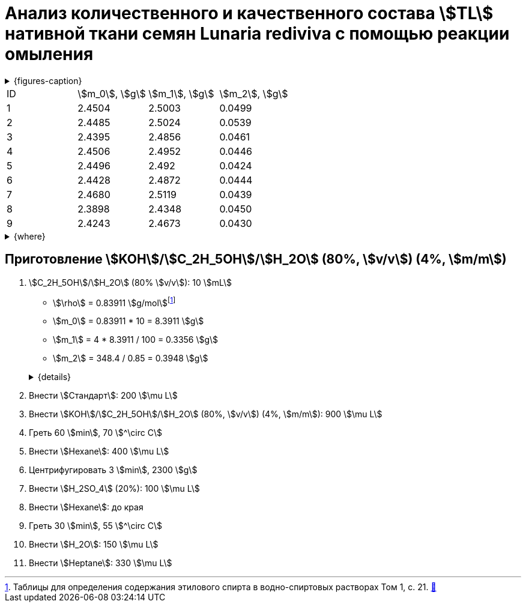 = Анализ количественного и качественного состава stem:[TL] нативной ткани семян *Lunaria rediviva* с помощью реакции омыления
:page-categories: [Experiment]
:page-tags: [FA, Laboratory, Log, LunariaRediviva, Saponification, TL]

:d975d663: footnote:d975d663-8919-5eba-abaa-1f497810f856[Таблицы для определения содержания этилового спирта в водно-спиртовых растворах Том 1, с. 21. http://www.integralas.ru/docs/t1.pdf[🔗^]]

.{figures-caption}
[%collapsible]
====
[cols="4*a", frame=none, grid=none]
|===
|image:https://lh3.googleusercontent.com/pw/AP1GczOij6QGgUbIvMt5YJmIHouCHMgo4C-Zz7aqLQRbt76RSV1usSN3Ixny_7r_-v9HDJFOcPurI4hOCO3RV2N2JyRBF9MbgBMGGdYJDl8G2aFDq0gUA4uihSZsHHOQHmVXJmsLMFC8MQd1VVGbSXcONTDP=w1236-h925-s-no-gm?authuser=0[]
|image:https://lh3.googleusercontent.com/pw/AP1GczMxYWUQWeUxZ9gKGTgwCv8PRrZtfo6-ri2KEKJH2zN4mlFQyUODwrRGzqdvk8uDyZNYDmpuvQhJ9dDplNCa7hBnTNLUN-jJjehP1ZxOuylVT6XLDDHpBqupb5IdE5H8tbaFs702PW4dPdDjbBycOqC8=w1236-h925-s-no-gm?authuser=0[]
|image:https://lh3.googleusercontent.com/pw/AP1GczMZzq1RhnDjQlOw1s4aNEWVVAPKimA_gaUZQHmPr_4F1IyDeIeo2oBryNELUZkZ7oB_C84L3AGk9B1UaqQCVHCZOJPgj8UWrXg9brd6iEju-MRKrFJQD_fJtLyZOKHrjmz_4Bc9pAfM82TZat_g58Sy=w1236-h925-s-no-gm?authuser=0[]
|image:https://lh3.googleusercontent.com/pw/AP1GczPk-OiBt80lVx-MR1OQL-QevOCp8mV1CFfJlurd2TPMt8W_t942LiSNnB0dh-qQ2MUuMRUJ39jUCuQxRy4TkPJ3ghj3HtSgLyLYxKFguyaDYS9GlcfUdChUhFWI9xvfkRHnTN0Pl_lUaosqhfPf38xy=w1236-h925-s-no-gm?authuser=0[]
|image:https://lh3.googleusercontent.com/pw/AP1GczPOXQQ7ZUwBfL7SW1dlDKd3EImh8oPftsPIdwP5a9M4xV6xr1aJpAQfvnpxidncMJQsQ6OkfH6IQgipQHX4v2mVes_kziptr9Y_5zT7C9H9UuDYr7hOtNMxvwEXahF5ihRWeFvhZ-_xFhGcwQB8nYni=w1236-h925-s-no-gm?authuser=0[]
|image:https://lh3.googleusercontent.com/pw/AP1GczPgp3x9A5iHZCA0KQgGR_0VSIzn-L_MxXHNCNWC0UikD48KWh8dS0nEzsAW4oZAnKXij05cqbPc7bMtzZAFiAT-2Pedm3XICez1e_OzUL1oeiEYWhvaj9Fk0_hKZ6IDICTl7arTkwvp82l4gK9eB2Ry=w1236-h925-s-no-gm?authuser=0[]
|image:https://lh3.googleusercontent.com/pw/AP1GczMlXqTTy3dfpqc0SxqOoAnCRh3rV1RS1HIE60Fu_qcDf6zSXQdstTrmyhbI1sNj_41lCkc6h81BzQSN9vY_yJOUw9ABcBosruzV3Ikg4A8g8RloTViByDGFoCF77FYR0h0hCXi1ve1vjf2zpvB91kBJ=w1236-h925-s-no-gm?authuser=0[]
|image:https://lh3.googleusercontent.com/pw/AP1GczO-vn-v0tK8cZQpqalK8v3or0zSwPLfKlMYiqzIOKFb_ZrQbCDhqi9D4kHPte_yFJCOFUj1hIu9nS5fJguuorFq9skaiFV3YxV1ZNvVc8BfhN-id3YfpcJ39w67ODtKtL1odUialMwAKdDMYcXmhcS9=w1236-h925-s-no-gm?authuser=0[]
|===
====

[cols="*"]
|===
|ID|stem:[m_0], stem:[g]|stem:[m_1], stem:[g]|stem:[m_2], stem:[g]
|1 |2.4504              |2.5003              |0.0499
|2 |2.4485              |2.5024              |0.0539
|3 |2.4395              |2.4856              |0.0461
|4 |2.4506              |2.4952              |0.0446
|5 |2.4496              |2.492               |0.0424
|6 |2.4428              |2.4872              |0.0444
|7 |2.4680              |2.5119              |0.0439
|8 |2.3898              |2.4348              |0.0450
|9 |2.4243              |2.4673              |0.0430
|===

.{where}
[%collapsible]
====
stem:[m_0]:: Масса пустой пробирки
stem:[m_1]:: Масса пробирки с пробой
stem:[m_2]:: Масса пробы
====

== Приготовление stem:[KOH]/stem:[C_2H_5OH]/stem:[H_2O] (80%, stem:[v/v]) (4%, stem:[m/m])

. stem:[C_2H_5OH]/stem:[H_2O] (80% stem:[v/v]): 10 stem:[mL]
+
--
* stem:[\rho] = 0.83911 stem:[g/mol]{d975d663}
* stem:[m_0] = 0.83911 * 10 = 8.3911 stem:[g]
* stem:[m_1] = 4 * 8.3911 / 100 = 0.3356 stem:[g]
* stem:[m_2] = 348.4 / 0.85 = 0.3948 stem:[g]

.{details}
[%collapsible]
====
* stem:[\rho] - плотность stem:[C_2H_5OH]/stem:[H_2O] (80% stem:[v/v]) при 25 stem:[^\circ C]
* stem:[m_0] - масса 10 stem:[mL] stem:[C_2H_5OH]/stem:[H_2O] (80% stem:[v/v])
* stem:[m_1] - масса stem:[KOH] (100%), требующаяся для приготовления раствора
* stem:[m_2] - масса stem:[KOH] (85%), требующаяся для приготовления раствора
====
--

. Внести stem:[Стандарт]: 200 stem:[\mu L]
. Внести stem:[KOH]/stem:[C_2H_5OH]/stem:[H_2O] (80%, stem:[v/v]) (4%, stem:[m/m]): 900 stem:[\mu L]

. Греть 60 stem:[min], 70 stem:[^\circ C]
. Внести stem:[Hexane]: 400 stem:[\mu L]
. Центрифугировать 3 stem:[min], 2300 stem:[g]
. Внести stem:[H_2SO_4] (20%): 100 stem:[\mu L]
. Внести stem:[Hexane]: до края
. Греть 30 stem:[min], 55 stem:[^\circ C]
. Внести stem:[H_2O]: 150 stem:[\mu L]
. Внести stem:[Heptane]: 330 stem:[\mu L]
